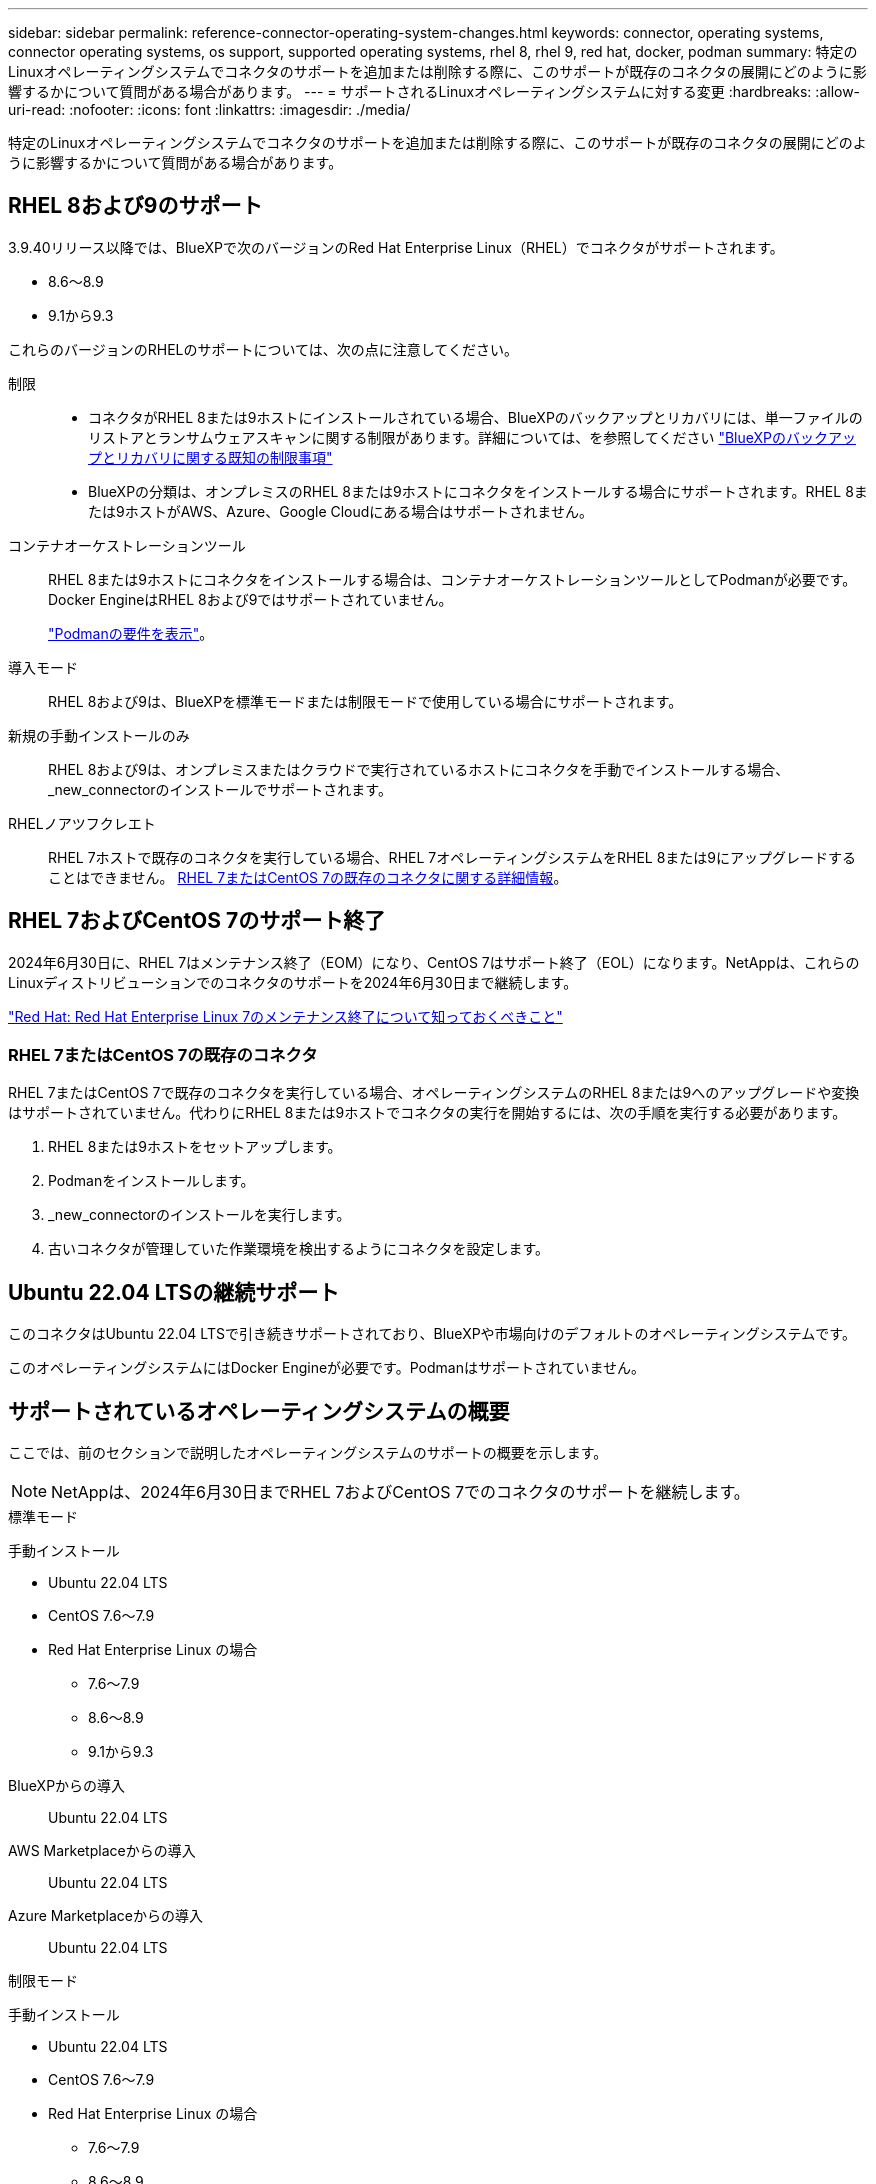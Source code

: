 ---
sidebar: sidebar 
permalink: reference-connector-operating-system-changes.html 
keywords: connector, operating systems, connector operating systems, os support, supported operating systems, rhel 8, rhel 9, red hat, docker, podman 
summary: 特定のLinuxオペレーティングシステムでコネクタのサポートを追加または削除する際に、このサポートが既存のコネクタの展開にどのように影響するかについて質問がある場合があります。 
---
= サポートされるLinuxオペレーティングシステムに対する変更
:hardbreaks:
:allow-uri-read: 
:nofooter: 
:icons: font
:linkattrs: 
:imagesdir: ./media/


[role="lead"]
特定のLinuxオペレーティングシステムでコネクタのサポートを追加または削除する際に、このサポートが既存のコネクタの展開にどのように影響するかについて質問がある場合があります。



== RHEL 8および9のサポート

3.9.40リリース以降では、BlueXPで次のバージョンのRed Hat Enterprise Linux（RHEL）でコネクタがサポートされます。

* 8.6～8.9
* 9.1から9.3


これらのバージョンのRHELのサポートについては、次の点に注意してください。

制限::
+
--
* コネクタがRHEL 8または9ホストにインストールされている場合、BlueXPのバックアップとリカバリには、単一ファイルのリストアとランサムウェアスキャンに関する制限があります。詳細については、を参照してください https://docs.netapp.com/us-en/bluexp-backup-recovery/reference-limitations.html["BlueXPのバックアップとリカバリに関する既知の制限事項"^]
* BlueXPの分類は、オンプレミスのRHEL 8または9ホストにコネクタをインストールする場合にサポートされます。RHEL 8または9ホストがAWS、Azure、Google Cloudにある場合はサポートされません。


--
コンテナオーケストレーションツール:: RHEL 8または9ホストにコネクタをインストールする場合は、コンテナオーケストレーションツールとしてPodmanが必要です。Docker EngineはRHEL 8および9ではサポートされていません。
+
--
link:task-install-connector-on-prem.html#step-1-review-host-requirements["Podmanの要件を表示"]。

--
導入モード:: RHEL 8および9は、BlueXPを標準モードまたは制限モードで使用している場合にサポートされます。
新規の手動インストールのみ:: RHEL 8および9は、オンプレミスまたはクラウドで実行されているホストにコネクタを手動でインストールする場合、_new_connectorのインストールでサポートされます。
RHELノアツフクレエト:: RHEL 7ホストで既存のコネクタを実行している場合、RHEL 7オペレーティングシステムをRHEL 8または9にアップグレードすることはできません。 <<RHEL 7またはCentOS 7の既存のコネクタ,RHEL 7またはCentOS 7の既存のコネクタに関する詳細情報>>。




== RHEL 7およびCentOS 7のサポート終了

2024年6月30日に、RHEL 7はメンテナンス終了（EOM）になり、CentOS 7はサポート終了（EOL）になります。NetAppは、これらのLinuxディストリビューションでのコネクタのサポートを2024年6月30日まで継続します。

https://www.redhat.com/en/technologies/linux-platforms/enterprise-linux/rhel-7-end-of-maintenance["Red Hat: Red Hat Enterprise Linux 7のメンテナンス終了について知っておくべきこと"^]



=== RHEL 7またはCentOS 7の既存のコネクタ

RHEL 7またはCentOS 7で既存のコネクタを実行している場合、オペレーティングシステムのRHEL 8または9へのアップグレードや変換はサポートされていません。代わりにRHEL 8または9ホストでコネクタの実行を開始するには、次の手順を実行する必要があります。

. RHEL 8または9ホストをセットアップします。
. Podmanをインストールします。
. _new_connectorのインストールを実行します。
. 古いコネクタが管理していた作業環境を検出するようにコネクタを設定します。




== Ubuntu 22.04 LTSの継続サポート

このコネクタはUbuntu 22.04 LTSで引き続きサポートされており、BlueXPや市場向けのデフォルトのオペレーティングシステムです。

このオペレーティングシステムにはDocker Engineが必要です。Podmanはサポートされていません。



== サポートされているオペレーティングシステムの概要

ここでは、前のセクションで説明したオペレーティングシステムのサポートの概要を示します。


NOTE: NetAppは、2024年6月30日までRHEL 7およびCentOS 7でのコネクタのサポートを継続します。

[role="tabbed-block"]
====
.標準モード
--
手動インストール::
+
--
* Ubuntu 22.04 LTS
* CentOS 7.6～7.9
* Red Hat Enterprise Linux の場合
+
** 7.6～7.9
** 8.6～8.9
** 9.1から9.3




--
BlueXPからの導入:: Ubuntu 22.04 LTS
AWS Marketplaceからの導入:: Ubuntu 22.04 LTS
Azure Marketplaceからの導入:: Ubuntu 22.04 LTS


--
.制限モード
--
手動インストール::
+
--
* Ubuntu 22.04 LTS
* CentOS 7.6～7.9
* Red Hat Enterprise Linux の場合
+
** 7.6～7.9
** 8.6～8.9
** 9.1から9.3




--
AWS Marketplaceからの導入:: Ubuntu 22.04 LTS
Azure Marketplaceからの導入:: Ubuntu 22.04 LTS


--
.プライベートモード
--
手動インストール::
+
--
* Ubuntu 22.04 LTS
* CentOS 7.6～7.9
* Red Hat Enterprise Linux 7.6~7.9


--


--
====


== 関連リンク



=== RHEL 8および9の使用方法

ホスト要件、Podman要件、およびPodmanとコネクタのインストール手順の詳細については、次のページを参照してください。

* https://docs.netapp.com/us-en/bluexp-setup-admin/task-install-connector-on-prem.html["コネクタをオンプレミスにインストールしてセットアップします"] （標準モード）
* https://docs.netapp.com/us-en/bluexp-setup-admin/task-install-connector-aws-manual.html["AWSにコネクタを手動でインストールする"] （標準モード）
* https://docs.netapp.com/us-en/bluexp-setup-admin/task-install-connector-azure-manual.html["Azureへのコネクタの手動インストール"] （標準モード）
* https://docs.netapp.com/us-en/bluexp-setup-admin/task-install-connector-google-manual.html["Google Cloudにコネクタを手動でインストールする"] （標準モード）
* https://docs.netapp.com/us-en/bluexp-setup-admin/task-prepare-restricted-mode.html["制限モードでの展開を準備します"]




=== 作業環境を再検出する方法

新しいコネクタの導入後に作業環境を再検出するには、次のページを参照してください。

* https://docs.netapp.com/us-en/bluexp-cloud-volumes-ontap/task-adding-systems.html["既存のCloud Volumes ONTAP システムをBlueXPに追加します"^]
* https://docs.netapp.com/us-en/bluexp-ontap-onprem/task-discovering-ontap.html["オンプレミスのONTAP クラスタを検出"^]
* https://docs.netapp.com/us-en/bluexp-fsx-ontap/use/task-creating-fsx-working-environment.html["FSx for ONTAP作業環境の作成と検出"^]
* https://docs.netapp.com/us-en/bluexp-azure-netapp-files/task-create-working-env.html["Azure NetApp Files 作業環境を作成します"^]
* https://docs.netapp.com/us-en/bluexp-e-series/task-discover-e-series.html["Eシリーズシステムの検出"^]
* https://docs.netapp.com/us-en/bluexp-storagegrid/task-discover-storagegrid.html["StorageGRID システムを検出"^]
* https://docs.netapp.com/us-en/bluexp-kubernetes/task/task-kubernetes-discover-aws.html["Amazon Kubernetes クラスタを追加"^]
* https://docs.netapp.com/us-en/bluexp-kubernetes/task/task-kubernetes-discover-azure.html["Azure Kubernetes クラスタを追加"^]
* https://docs.netapp.com/us-en/bluexp-kubernetes/task/task-kubernetes-discover-gke.html["Google Cloud Kubernetes クラスタを追加"^]
* https://docs.netapp.com/us-en/bluexp-kubernetes/task/task-kubernetes-discover-openshift.html["OpenShiftクラスタのインポート"^]

